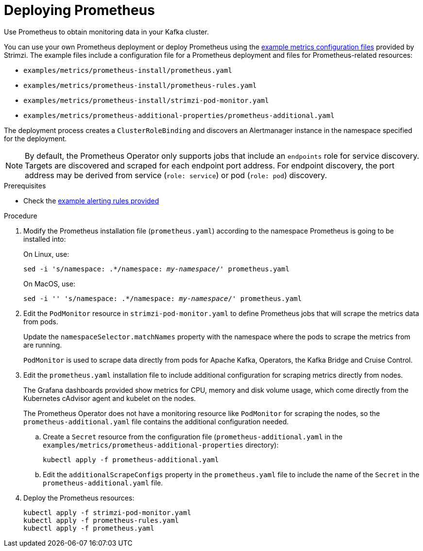 // This assembly is included in the following assemblies:
//
// metrics/assembly_metrics-prometheus-deploy.adoc/

[id='proc-metrics-deploying-prometheus-{context}']

= Deploying Prometheus

[role="_abstract"]
Use Prometheus to obtain monitoring data in your Kafka cluster.

You can use your own Prometheus deployment or deploy Prometheus using the xref:assembly-metrics-config-files-{context}[example metrics configuration files] provided by Strimzi.
The example files include a configuration file for a Prometheus deployment and files for Prometheus-related resources:

* `examples/metrics/prometheus-install/prometheus.yaml`
* `examples/metrics/prometheus-install/prometheus-rules.yaml`
* `examples/metrics/prometheus-install/strimzi-pod-monitor.yaml`
* `examples/metrics/prometheus-additional-properties/prometheus-additional.yaml`


The deployment process creates a `ClusterRoleBinding` and discovers an Alertmanager instance in the namespace specified for the deployment.

NOTE: By default, the Prometheus Operator only supports jobs that include an `endpoints` role for service discovery. Targets are discovered and scraped for each endpoint port address. For endpoint discovery, the port address may be derived from service (`role: service`) or pod (`role: pod`) discovery.

.Prerequisites

* Check the xref:ref-metrics-alertmanager-examples-{context}[example alerting rules provided]

.Procedure

. Modify the Prometheus installation file (`prometheus.yaml`) according to the namespace Prometheus is going to be installed into:
+
On Linux, use:
+
[source,shell,subs="+quotes,attributes"]
sed -i 's/namespace: .*/namespace: _my-namespace_/' prometheus.yaml
+
On MacOS, use:
+
[source,shell,subs="+quotes,attributes"]
sed -i '' 's/namespace: .*/namespace: _my-namespace_/' prometheus.yaml

. Edit the `PodMonitor` resource in `strimzi-pod-monitor.yaml` to define Prometheus jobs that will scrape the metrics data from pods.
+
Update the `namespaceSelector.matchNames` property with the namespace where the pods to scrape the metrics from are running.
+
`PodMonitor` is used to scrape data directly from pods for Apache Kafka, Operators, the Kafka Bridge and Cruise Control.

. Edit the `prometheus.yaml` installation file to include additional configuration for scraping metrics directly from nodes.
+
The Grafana dashboards provided show metrics for CPU, memory and disk volume usage, which come directly from the Kubernetes cAdvisor agent and kubelet on the nodes.
+
The Prometheus Operator does not have a monitoring resource like `PodMonitor` for scraping the nodes, so the `prometheus-additional.yaml` file contains the additional configuration needed.

.. Create a `Secret` resource from the configuration file (`prometheus-additional.yaml` in the `examples/metrics/prometheus-additional-properties` directory):
+
[source,shell,subs="+quotes,attributes"]
kubectl apply -f prometheus-additional.yaml

.. Edit the `additionalScrapeConfigs` property in the `prometheus.yaml` file to include the name of the `Secret` in the `prometheus-additional.yaml` file.

. Deploy the Prometheus resources:
+
[source,shell,subs="+quotes,attributes"]
kubectl apply -f strimzi-pod-monitor.yaml
kubectl apply -f prometheus-rules.yaml
kubectl apply -f prometheus.yaml
